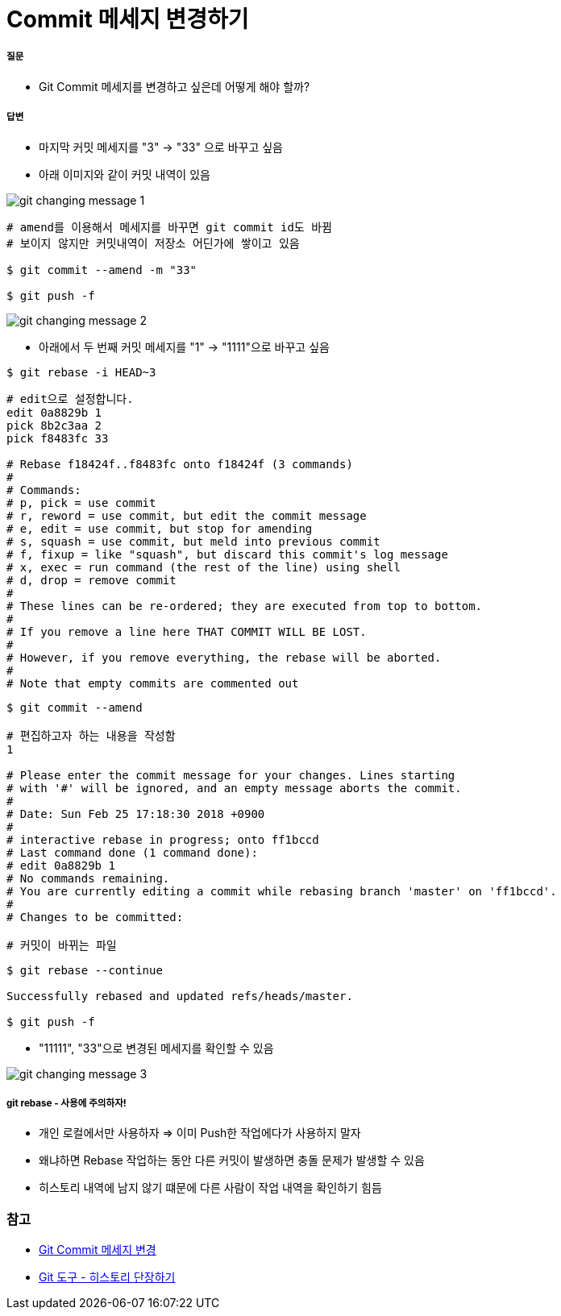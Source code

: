 = Commit 메세지 변경하기

===== 질문
* Git Commit 메세지를 변경하고 싶은데 어떻게 해야 할까?

===== 답변
* 마지막 커밋 메세지를 "3" -> "33" 으로 바꾸고 싶음
* 아래 이미지와 같이 커밋 내역이 있음

image::./image/git-changing-message-1.png[]

[source, bash]
----
# amend를 이용해서 메세지를 바꾸면 git commit id도 바뀜
# 보이지 않지만 커밋내역이 저장소 어딘가에 쌓이고 있음

$ git commit --amend -m "33"

$ git push -f
----

image::./image/git-changing-message-2.png[]

* 아래에서 두 번째 커밋 메세지를 "1" -> "1111"으로 바꾸고 싶음

[source, bash]
----
$ git rebase -i HEAD~3
----

[source, bash]
----
# edit으로 설정합니다.
edit 0a8829b 1
pick 8b2c3aa 2
pick f8483fc 33

# Rebase f18424f..f8483fc onto f18424f (3 commands)
#
# Commands:
# p, pick = use commit
# r, reword = use commit, but edit the commit message
# e, edit = use commit, but stop for amending
# s, squash = use commit, but meld into previous commit
# f, fixup = like "squash", but discard this commit's log message
# x, exec = run command (the rest of the line) using shell
# d, drop = remove commit
#
# These lines can be re-ordered; they are executed from top to bottom.
#
# If you remove a line here THAT COMMIT WILL BE LOST.
#
# However, if you remove everything, the rebase will be aborted.
#
# Note that empty commits are commented out
----

[source, bash]
----
$ git commit --amend 

# 편집하고자 하는 내용을 작성함
1 

# Please enter the commit message for your changes. Lines starting  
# with '#' will be ignored, and an empty message aborts the commit.  
#  
# Date: Sun Feb 25 17:18:30 2018 +0900  
#  
# interactive rebase in progress; onto ff1bccd  
# Last command done (1 command done):  
# edit 0a8829b 1
# No commands remaining.  
# You are currently editing a commit while rebasing branch 'master' on 'ff1bccd'.  
#  
# Changes to be committed:  

# 커밋이 바뀌는 파일
----

[source, bash]
----
$ git rebase --continue

Successfully rebased and updated refs/heads/master.

$ git push -f
----

* "11111", "33"으로 변경된 메세지를 확인할 수 있음

image::./image/git-changing-message-3.png[]

===== git rebase - 사용에 주의하자!
* 개인 로컬에서만 사용하자 => 이미 Push한 작업에다가 사용하지 말자
* 왜냐하면 Rebase 작업하는 동안 다른 커밋이 발생하면 충돌 문제가 발생할 수 있음
* 히스토리 내역에 남지 않기 떄문에 다른 사람이 작업 내역을 확인하기 힘듬

=== 참고
* https://help.github.com/articles/changing-a-commit-message/[Git Commit 메세지 변경]
* https://git-scm.com/book/ko/v1/Git-%EB%8F%84%EA%B5%AC-%ED%9E%88%EC%8A%A4%ED%86%A0%EB%A6%AC-%EB%8B%A8%EC%9E%A5%ED%95%98%EA%B8%B0[Git 도구 - 히스토리 단장하기]